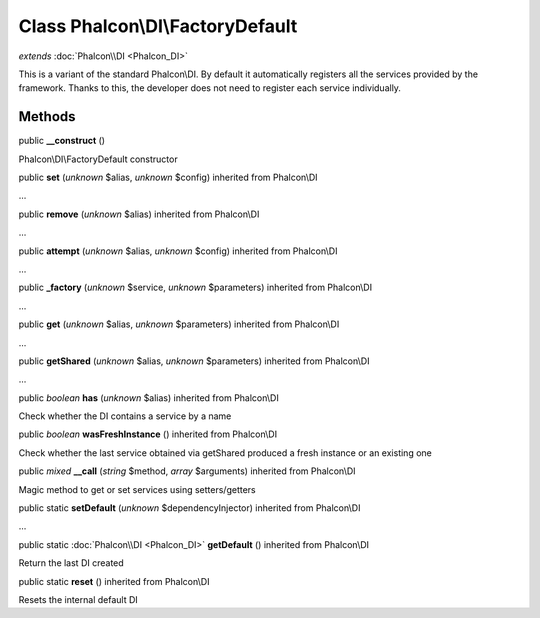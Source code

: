 Class **Phalcon\\DI\\FactoryDefault**
=====================================

*extends* :doc:`Phalcon\\DI <Phalcon_DI>`

This is a variant of the standard Phalcon\\DI. By default it automatically registers all the services provided by the framework. Thanks to this, the developer does not need to register each service individually.


Methods
---------

public  **__construct** ()

Phalcon\\DI\\FactoryDefault constructor



public  **set** (*unknown* $alias, *unknown* $config) inherited from Phalcon\\DI

...


public  **remove** (*unknown* $alias) inherited from Phalcon\\DI

...


public  **attempt** (*unknown* $alias, *unknown* $config) inherited from Phalcon\\DI

...


public  **_factory** (*unknown* $service, *unknown* $parameters) inherited from Phalcon\\DI

...


public  **get** (*unknown* $alias, *unknown* $parameters) inherited from Phalcon\\DI

...


public  **getShared** (*unknown* $alias, *unknown* $parameters) inherited from Phalcon\\DI

...


public *boolean*  **has** (*unknown* $alias) inherited from Phalcon\\DI

Check whether the DI contains a service by a name



public *boolean*  **wasFreshInstance** () inherited from Phalcon\\DI

Check whether the last service obtained via getShared produced a fresh instance or an existing one



public *mixed*  **__call** (*string* $method, *array* $arguments) inherited from Phalcon\\DI

Magic method to get or set services using setters/getters



public static  **setDefault** (*unknown* $dependencyInjector) inherited from Phalcon\\DI

...


public static :doc:`Phalcon\\DI <Phalcon_DI>`  **getDefault** () inherited from Phalcon\\DI

Return the last DI created



public static  **reset** () inherited from Phalcon\\DI

Resets the internal default DI



